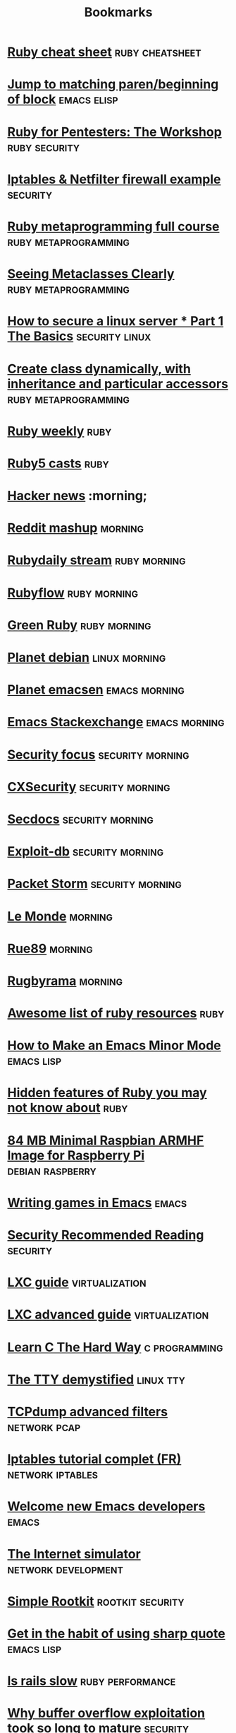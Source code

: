 #+TITLE: Bookmarks
#+STARTUP: showall

* [[http://overapi.com/ruby/][Ruby cheat sheet]] :ruby:cheatsheet:
* [[http://ck.kennt*wayne.de/2013/may/emacs:*jump*to*matching*paren*beginning*of*block][Jump to matching paren/beginning of block]] :emacs:elisp:
* [[http://www.secdocs.org/docs/ruby*for*pentesters*the*workshop*slides/][Ruby for Pentesters: The Workshop]] :ruby:security:
* [[http://documentation.online.net/fr/serveur*dedie/tutoriel/iptables*netfilter*configuration*firewall][Iptables & Netfilter firewall example]] :security:
* [[http://ruby*metaprogramming.rubylearning.com/][Ruby metaprogramming full course]] :ruby:metaprogramming:
* [[http://viewsourcecode.org/why/hacking/seeingMetaclassesClearly.html][Seeing Metaclasses Clearly]] :ruby:metaprogramming:
* [[http://www.thefanclub.co.za/how*to/how*secure*ubuntu*1204*lts*server*part*1*basics][How to secure a linux server * Part 1 The Basics]] :security:linux:
* [[http://stackoverflow.com/questions/6795203/create*class*dynamically*with*inheritance*and*particular*accessors][Create class dynamically, with inheritance and particular accessors]] :ruby:metaprogramming:
* [[http://rubyweekly.com/issues][Ruby weekly]] :ruby:
* [[http://ruby5.envylabs.com/][Ruby5 casts]] :ruby:
* [[https://news.ycombinator.com/][Hacker news]] :morning;
* [[http://www.reddit.com/r/debian+emacs+netsec+ruby+linux][Reddit mashup]] :morning:
* [[http://stream.rubydaily.org/][Rubydaily stream]] :ruby:morning:
* [[http://www.rubyflow.com/][Rubyflow]] :ruby:morning:
* [[http://greenruby.org/][Green Ruby]]                                                   :ruby:morning:
* [[http://planet.debian.org/][Planet debian]] :linux:morning:
* [[http://planet.emacsen.org/][Planet emacsen]] :emacs:morning:
* [[http://emacs.stackexchange.com/][Emacs Stackexchange]] :emacs:morning:
* [[http://www.securityfocus.com/][Security focus]] :security:morning:
* [[http://cxsecurity.com/][CXSecurity]] :security:morning:
* [[http://www.secdocs.org/][Secdocs]] :security:morning:
* [[http://www.exploit-db.com/][Exploit-db]] :security:morning:
* [[http://packetstormsecurity.com/][Packet Storm]] :security:morning:
* [[http://www.lemonde.fr/][Le Monde]] :morning:
* [[http://rue89.nouvelobs.com/][Rue89]] :morning:
* [[http://www.rugbyrama.fr/][Rugbyrama]] :morning:
* [[https://github.com/markets/awesome*ruby][Awesome list of ruby resources]] :ruby:
* [[http://nullprogram.com/blog/2013/02/06/][How to Make an Emacs Minor Mode]] :emacs:lisp:
* [[http://blog.arkency.com/2014/07/hidden*features*of*ruby*you*may*dont*know*about/][Hidden features of Ruby you may not know about]] :ruby:
* [[http://www.cnx-software.com/2012/07/31/84-mb-minimal-raspbian-armhf-image-for-raspberry-pi/][84 MB Minimal Raspbian ARMHF Image for Raspberry Pi]]      :debian:raspberry:
* [[http://www.youtube.com/watch?v=gk39mp8Vy4Mf][Writing games in Emacs]]                                              :emacs:
* [[http://dfir.org/?q=node/8][Security Recommended Reading]]                                     :security:
* [[http://www.flockport.com/lxc-guide/][LXC guide]]                                                  :virtualization:
* [[http://www.flockport.com/lxc-advanced-guide/][LXC advanced guide]]                                         :virtualization:
* [[http://c.learncodethehardway.org/book/][Learn C The Hard Way]]                                        :c:programming:
* [[http://www.linusakesson.net/programming/tty/][The TTY demystified]]                                             :linux:tty:
* [[http://www.wains.be/pub/networking/tcpdump_advanced_filters.txt][TCPdump advanced filters]]				:network:pcap:
* [[http://www.inetdoc.net/guides/iptables-tutorial/][Iptables tutorial complet (FR)]]                           :network:iptables:
* [[http://lars.ingebrigtsen.no/2014/11/13/welcome-new-emacs-developers/][Welcome new Emacs developers]] :emacs:
* [[https://github.com/nsec/the-internet][The Internet simulator]] :network:development:
* [[https://github.com/mrrrgn/simple-rootkit][Simple Rootkit]] :rootkit:security:
* [[http://endlessparentheses.com/get-in-the-habit-of-using-sharp-quote.html][Get in the habit of using sharp quote]] :emacs:lisp:
* [[https://speakerdeck.com/a_matsuda/is-rails-slow][Is rails slow]] :ruby:performance:
* [[http://rdist.root.org/2010/05/03/why-buffer-overflow-exploitation-took-so-long-to-mature/][Why buffer overflow exploitation took so long to mature]] :security:
* [[https://github.com/rswier/c4][C4: C in 4 functions]] :c:programming:
* [[http://silverhammermba.github.io/emberb/][Practical guide to using Ruby’s C API]] :ruby:c:programming:
* [[http://journal.stuffwithstuff.com/2014/11/03/bringing-my-web-book-to-print-and-ebook/][Bringing my web book to print and ebook]] :other:
* [[http://www.slideshare.net/ethanhein/friends-dont-let-friends-clap-on-one-and-three-a-backbeat-clapping-study][Friends dont let friends clap on one and three a backbeat clapping study]] :music:
* [[http://www.airpair.com/ruby-on-rails/posts/rails-vs-sinatra][Rails vs Sinatra]] :ruby:
* [[http://www.wains.be/pub/networking/tcpdump_advanced_filters.txt][Tcpdump advanced filters]] :networking:netsec:
* [[http://blog.binchen.org/posts/how-to-use-ctags-in-emacs-effectively-3.html][How to use Ctags in Emacs effectively]] :emacs:
* [[http://blog.alteroot.org/articles/2014-10-01/nginx-cache-based-on-response-time.html][Nginx - create a cache based on upstream response time]] :nginx:networking:performance:
* [[http://engineering.zenpayroll.com/benefits-of-writing-a-dsl/][Benefits of Writing a DSL in Ruby]]       :ruby:programming:
* [[http://www.linusakesson.net/programming/tty/][The TTY demystified]] :programming:
* [[https://www.hackerschool.com/blog/21-little-lisp-interpreter][Little Lisp interpreter]] :lisp:
* [[http://0xax.blogspot.fr/2014/08/say-hello-to-x64-assembly-part-1.html][Say hello to x64 Assembly]] :asm:programming:
* [[http://www.viva64.com/en/b/0277/][A Post About Analyzing PHP]] :c:php:
* [[http://truongtx.me/2014/08/23/setup-emacs-as-an-sql-database-client/][Setup Emacs as an SQL Database client]] :emacs:sql:
* [[http://googleprojectzero.blogspot.com.au/2014/08/the-poisoned-nul-byte-2014-edition.html][The poisoned NUL byte, 2014 edition]] :security:
* [[http://fr.slideshare.net/antoniogarrote/lisp-vs-ruby-metaprogramming-3222908][Lisp vs Ruby metaprogramming]] :lisp:ruby:metaprogramming:
* [[https://www.skillsmatter.com/skillscasts/5511-a-gentle-introduction-to-music-theory-in-ruby][A gentle introduction to music theory in ruby]] :music:programming:ruby:
* [[http://blog.fil.vasilak.is/blog/2014/02/08/securing-sinatra-micro-framework/][Securing the Sinatra Micro-Framework]] :ruby:sinatra:netsec:
* [[http://fr.slideshare.net/yukiogoto7/how-to-make-dslhowtomakedsl][How to make DSL]] :ruby:programming:
* [[http://redgetan.cc/understanding-timeouts-in-cruby][Understanding Timeouts in Ruby (MRI)]] :ruby:programming:
* [[https://github.com/SamyPesse/How-to-Make-a-Computer-Operating-System][How to Make a Computer Operating System]] :system:programming:
* [[https://github.com/markets/awesome-ruby][Awesome Ruby]] :ruby:
* [[https://emailselfdefense.fsf.org/en/][Email Self-Defense]] :netsec:
* [[https://hakiri.io/blog/ruby-security-tools-and-resources][Ruby Security Tools and Resources]] :ruby:security:
* [[http://blog.tjll.net/ssh-kung-fu/][SSH Kung Fu]] :ssh:system:security:
* [[http://makaroni4.com/ruby/hacking/2014/03/26/how-to-tune-guitar-with-ruby/][How to tune a guitar with Ruby and FFT]] :music:programming:ruby:
* [[http://home.fnal.gov/~neilsen/notebook/orgExamples/org-examples.html][Emacs org-mode examples and cookbook]] :emacs:org:
* [[http://h30499.www3.hp.com/t5/Fortify-Application-Security/Bypassing-web-application-firewalls-using-HTTP-headers/ba-p/6418366][Bypassing web application firewalls using HTTP headers]] :netsec:
* [[https://www.veracode.com/blog/2014/03/guidelines-for-setting-security-headers/][Guidelines for Setting Security Headers]] :netsec:
* [[https://coderwall.com/p/swgfvw/nginx-direct-file-upload-without-passing-them-through-backend][Nginx direct file upload without passing them through backend]] :nginx:networking:performance:
* [[http://radar.oreilly.com/2014/02/why-ruby-blocks-exist.html][Why Ruby blocks exist]] :ruby:
* [[http://erniemiller.org/2014/02/05/7-lines-every-gems-rakefile-should-have/][7 Lines Every Gem's Rakefile Should Have]] :ruby:
* [[http://adereth.github.io/blog/2014/02/03/where-lisp-fits/][Where LISP Fits]] :lisp:
* [[http://fr.slideshare.net/HiroshiNakamura/rubyhttp-clients-comparison][Ruby HTTP clients comparison]] :ruby:networking:
* [[http://hackaday.com/2014/01/28/a-deep-dive-into-nes-tetris/][A Deep Dive Into NES Tetris]] :programming:
* [[https://sysadmincasts.com/episodes/21-anatomy-of-a-sql-injection-attack-leading-to-code-execution][Anatomy of a SQL Injection Attack leading to Code Execution]] :security:sql:
* [[http://l3net.wordpress.com/2014/01/03/debian-virtualization-back-to-the-basics/][Debian Virtualization: Back to the Basics]] :system:virtualization:
* [[http://blog.hackersonlineclub.com/2014/01/nmap-network-mapping-cheat-sheet.html][Nmap Cheat Sheet]] :security:
* [[http://turbochaos.blogspot.in/2013/09/linux-rootkits-101-1-of-3.html][Modern Linux Rootkits]] :system:security:linux:
* [[http://jeromedalbert.com/ruby-how-to-iterate-the-right-way/][Ruby: How to Iterate the Right Way]] :ruby:
* [[http://tmm1.net/ruby21-profiling/][Profiling Ruby]] :ruby:performance:
* [[http://www.openbsd.org/papers/ru13-deraadt/mgp00001.html][Exploit mitigation technics (by de Raadt)]] :security:system:
* [[http://www.confreaks.com/videos/2878-rubyconf2013-unleash-the-secrets-of-the-standard-library-with-simpledelegator-forwardable-and-more][Unleash the Secrets of the Standard Library with SimpleDelegator, Forwardable, and more]] :ruby:
* [[http://patshaughnessy.net/2012/1/4/never-create-ruby-strings-longer-than-23-characters][Never create Ruby strings longer than 23 characters]] :ruby:performance:
* [[https://www.digitalocean.com/community/tutorials/a-comparison-of-rack-web-servers-for-ruby-web-applications][A Comparison of (Rack) Web Servers for Ruby Web Applications]] :ruby:networking:system:
* [[http://stage1.io/blog/making-docker-containers-communicate/][Making docker containers communicate]] :virtualization:
* [[http://marcoramilli.blogspot.in/2013/10/hacking-through-images.html][Hacking through images]] :security:
* [[http://blog.malwaremustdie.org/2013/10/a-disclosure-of-whats-behind-w00tw00t.html][A Disclosure of What's Behind the #w00tw00t Attack]] :netsec:
* [[http://www.binarytides.com/nikto-hacking-tutorial-beginners/][Hacking with nikto – A tutorial for beginners]] :netsec:
* [[https://www.owasp.org/index.php/XSS_Filter_Evasion_Cheat_Sheet][OWASP - XSS Filter Evasion Cheat Sheet]] :netsec:
* [[https://alexcabal.com/creating-the-perfect-gpg-keypair/][Creating the perfect GPG keypair]] :security:cryptography:
* [[http://www.rebootuser.com/?p%3D1623][Local Linux Enumeration & Privilege Escalation Cheatsheet]] :security:system:linux:
* [[http://bzg.fr/learn-emacs-lisp-in-15-minutes.html][Learn Emacs Lisp in 15 minutes]] :emacs:lisp:
* [[http://fr.slideshare.net/yukihiro_matz/how-emacs-changed-my-life][How Emacs changed my life (Matz)]] :emacs:
* [[http://code.google.com/p/ruby-security/wiki/Guide][Ruby Security Reviewer's Guide]] :ruby:security:
* [[http://resources.infosecinstitute.com/http-response-headers/][Introduction to HTTP Response Headers for Security]] :netsec:
* [[http://milo2012.wordpress.com/2012/06/26/automating-sql-injection-with-burp-sqlmap-and-gds-burp-api/][Automating SQL Injection with Burp, Sqlmap and GDS Burp API]] :seucriy:sql:
* [[http://pentestlab.org/10-vulnerable-web-applications-you-can-play-with/?goback%3D.gde_3751903_member_126523352][10 vulnerable web applications you can play with]] :netsec:
* [[http://www.slac.stanford.edu/xorg/nmtf/nmtf-tools.html][Network Monitoring Tools]] :security:netsec:networking:
* [[http://www.offensive-security.com/penetration-testing-sample-report.pdf][Penetration Test Report]] :netsec:
* [[http://www.lunaryorn.com/2014/08/12/emacs-script-pitfalls.html][Emacs script pitfalls (Making Emacs Lisp scripts executable)]] :emacs:lisp:programming:
* [[http://barracudafirewalls.ca/freebies/poster/poster_http_packet.pdf][HTTP Packet poster]] :networking:
